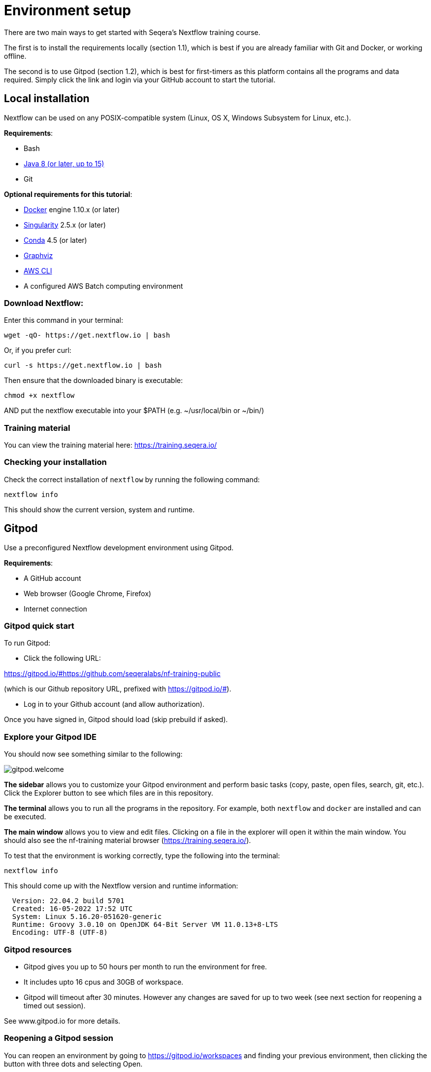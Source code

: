= Environment setup

There are two main ways to get started with Seqera's Nextflow training course.

The first is to install the requirements locally (section 1.1), which is best if you are already familiar with Git and Docker, or working offline.

The second is to use Gitpod (section 1.2), which is best for first-timers as this platform contains all the programs and data required. 
Simply click the link and login via your GitHub account to start the tutorial.

== Local installation

Nextflow can be used on any POSIX-compatible system (Linux, OS X, Windows Subsystem for Linux, etc.).

*Requirements*:

* Bash
* http://www.oracle.com/technetwork/java/javase/downloads/index.html[Java 8 (or later, up to 15)]
* Git

*Optional requirements for this tutorial*:

* https://www.docker.com/[Docker] engine 1.10.x (or later)
* https://github.com/sylabs/singularity[Singularity] 2.5.x (or later)
* https://conda.io/[Conda] 4.5 (or later)
* http://www.graphviz.org/[Graphviz] 
* https://aws.amazon.com/cli/[AWS CLI]
* A configured AWS Batch computing environment

=== Download Nextflow:

Enter this command in your terminal:

----
wget -qO- https://get.nextflow.io | bash
----

Or, if you prefer curl: 

----
curl -s https://get.nextflow.io | bash
----

Then ensure that the downloaded binary is executable:

----
chmod +x nextflow
----

AND put the nextflow executable into your $PATH (e.g. ~/usr/local/bin or ~/bin/)

=== Training material 

You can view the training material here: https://training.seqera.io/

=== Checking your installation

Check the correct installation of `nextflow` by running the following command: 

[source,bash,linenums]
----
nextflow info
----

This should show the current version, system and runtime.

== Gitpod

Use a preconfigured Nextflow development environment using Gitpod. 

*Requirements*:

 * A GitHub account
 * Web browser (Google Chrome, Firefox)
 * Internet connection

=== Gitpod quick start

To run Gitpod:

- Click the following URL:

https://gitpod.io/#https://github.com/seqeralabs/nf-training-public

(which is our Github repository URL, prefixed with https://gitpod.io/#).

- Log in to your Github account (and allow authorization). 

Once you have signed in, Gitpod should load (skip prebuild if asked).

=== Explore your Gitpod IDE

You should now see something similar to the following:

image::gitpod.welcome.png[]

**The sidebar** allows you to customize your Gitpod environment and perform basic tasks (copy, paste, open files, search, git, etc.). Click the Explorer button to see which files are in this repository.

**The terminal** allows you to run all the programs in the repository. For example, both `nextflow` and `docker` are installed and can be executed. 

**The main window** allows you to view and edit files. Clicking on a file in the explorer will open it within the main window. You should also see the nf-training material browser (https://training.seqera.io/).

To test that the environment is working correctly, type the following into the terminal:

	nextflow info

This should come up with the Nextflow version and runtime information:

[source,bash]
----
  Version: 22.04.2 build 5701
  Created: 16-05-2022 17:52 UTC 
  System: Linux 5.16.20-051620-generic
  Runtime: Groovy 3.0.10 on OpenJDK 64-Bit Server VM 11.0.13+8-LTS
  Encoding: UTF-8 (UTF-8)
----

=== Gitpod resources

- Gitpod gives you up to 50 hours per month to run the environment for free.
- It includes upto 16 cpus and 30GB of workspace. 
- Gitpod will timeout after 30 minutes. However any changes are saved for up to two week (see next section for reopening a timed out session). 

See www.gitpod.io for more details.

=== Reopening a Gitpod session

You can reopen an environment by going to https://gitpod.io/workspaces and finding your previous environment, then clicking the button with three dots and selecting Open. 

If you save the URL from your previous Gitpod environment, you can just paste this into your browser to open the previous environment. 

Alternatively, you can start a new workspace by following the Gitpod URL: 
https://gitpod.io/#https://github.com/seqeralabs/nf-training-public

This tutorial provides all the scripts, so don't worry if you have lost your environment. In the `nf-training` directory, you can find the main scripts used in the tutorial.

=== Saving files from Gitpod to your local machine.

To save your files, select your file of interest from the explorer panel, then right click the file to click `Download` 

=== Training material 

If you close the material by accident, the following URL will open the training course in your browser:

https://training.seqera.io/

== Selecting a Nextflow version

By default, Nextflow will pull the latest stable version into your environment.

However, Nextflow is constantly evolving as we make improvements and fix bugs.

It is worth checking out the latest releases on github https://github.com/nextflow-io/nextflow[here].

If you want or need to use a specific version of Nextflow, you can set the NXF_VER variable as shown below:

[source,bash,linenums]
----
export NXF_VER=21.10.0
----

WARNING: If you have changed the version to `21.10.0`, as above, most of this tutorial workshop will not work, as we need NXL_VER=22 or later to use DSL2 as default.

Run `nextflow -version` again to make sure that the change has taken effect.

